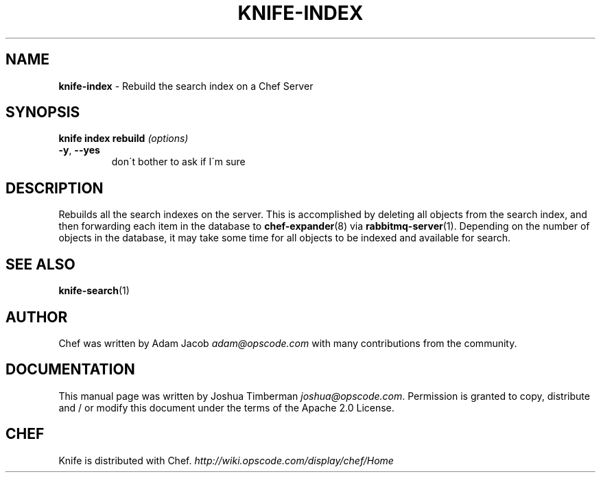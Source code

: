 .\" generated with Ronn/v0.7.3
.\" http://github.com/rtomayko/ronn/tree/0.7.3
.
.TH "KNIFE\-INDEX" "1" "January 2013" "Chef 10.18.1" "Chef Manual"
.
.SH "NAME"
\fBknife\-index\fR \- Rebuild the search index on a Chef Server
.
.SH "SYNOPSIS"
\fBknife\fR \fBindex rebuild\fR \fI(options)\fR
.
.TP
\fB\-y\fR, \fB\-\-yes\fR
don\'t bother to ask if I\'m sure
.
.SH "DESCRIPTION"
Rebuilds all the search indexes on the server\. This is accomplished by deleting all objects from the search index, and then forwarding each item in the database to \fBchef\-expander\fR(8) via \fBrabbitmq\-server\fR(1)\. Depending on the number of objects in the database, it may take some time for all objects to be indexed and available for search\.
.
.SH "SEE ALSO"
\fBknife\-search\fR(1)
.
.SH "AUTHOR"
Chef was written by Adam Jacob \fIadam@opscode\.com\fR with many contributions from the community\.
.
.SH "DOCUMENTATION"
This manual page was written by Joshua Timberman \fIjoshua@opscode\.com\fR\. Permission is granted to copy, distribute and / or modify this document under the terms of the Apache 2\.0 License\.
.
.SH "CHEF"
Knife is distributed with Chef\. \fIhttp://wiki\.opscode\.com/display/chef/Home\fR
